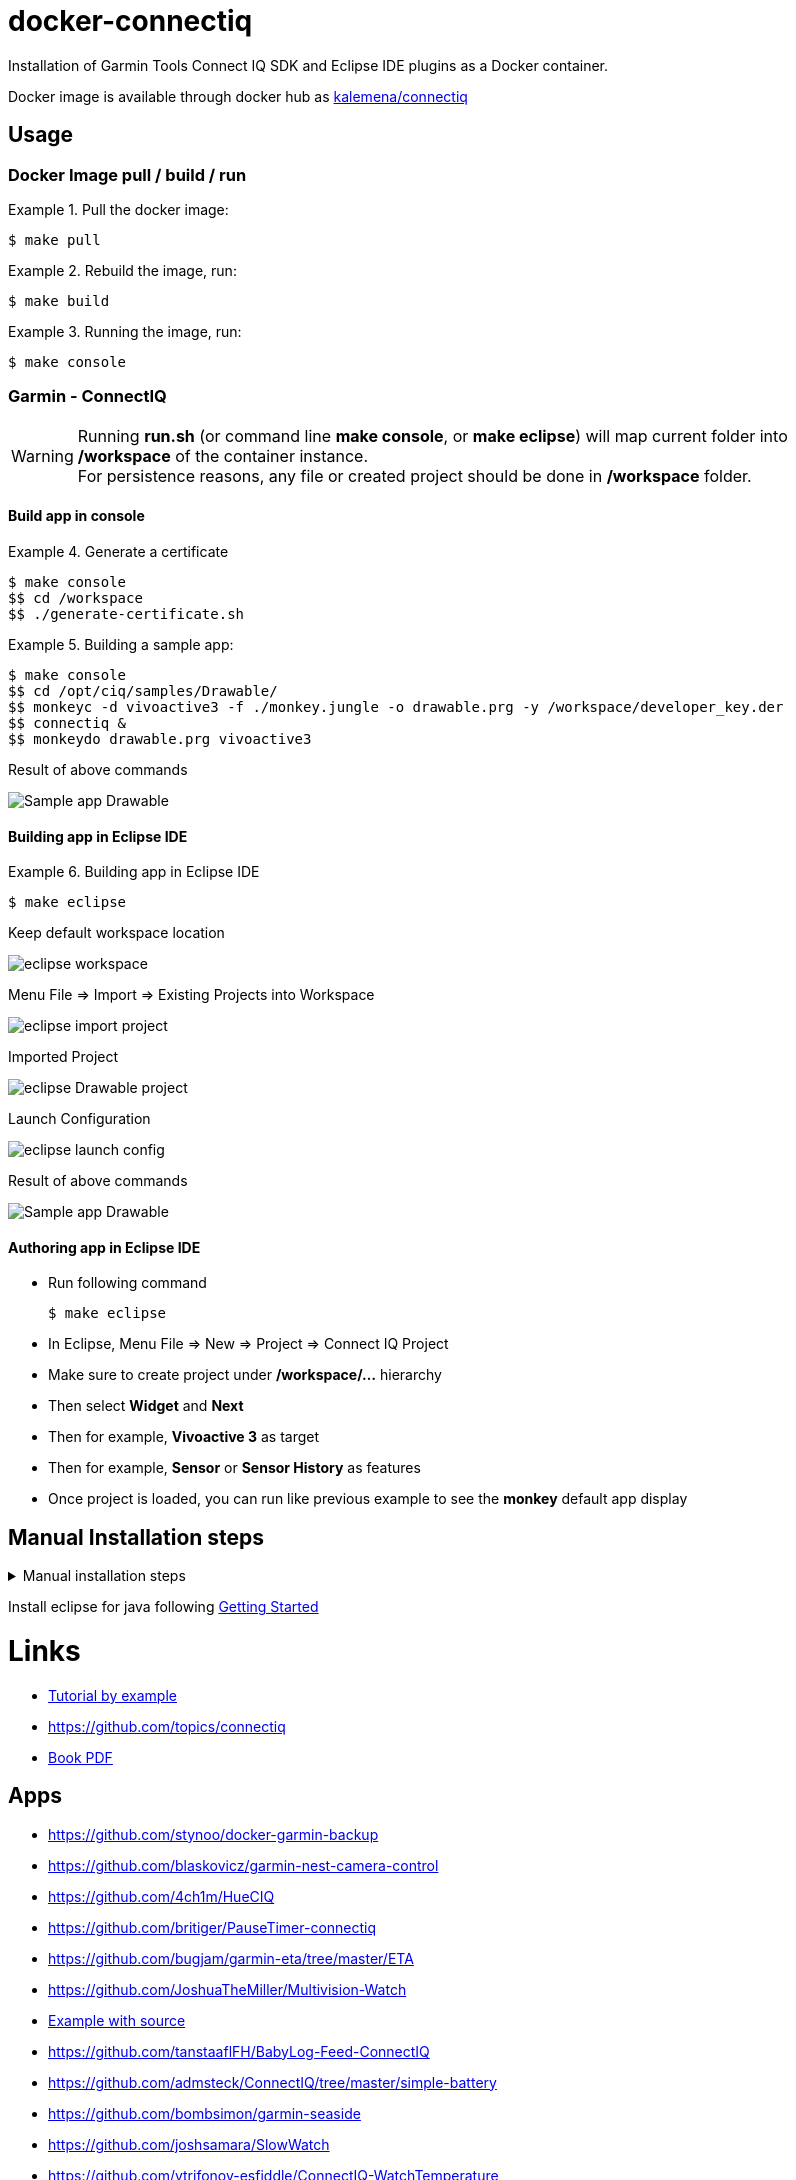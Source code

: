 
ifdef::env-github[]
image:https://github.com/kalemena/docker-connectiq/workflows/Pipeline/badge.svg[GitHub Build]
image:https://images.microbadger.com/badges/version/kalemena/connectiq.svg[Docker Version, link=https://microbadger.com/images/kalemena/connectiq]
image:https://images.microbadger.com/badges/image/kalemena/connectiq.svg[Docker Hub, link=https://hub.docker.com/r/kalemena/connectiq/tags]
endif::[]

= docker-connectiq

Installation of Garmin Tools Connect IQ SDK and Eclipse IDE plugins as a Docker container.

Docker image is available through docker hub as link:https://hub.docker.com/r/kalemena/connectiq[kalemena/connectiq]

== Usage

=== Docker Image pull / build / run

.Pull the docker image:
====
    $ make pull
====

.Rebuild the image, run:
====
    $ make build
====

.Running the image, run:
====
    $ make console
====

=== Garmin - ConnectIQ

[WARNING]
====
Running *run.sh* (or command line *make console*, or *make eclipse*) will map current folder into */workspace* of the container instance. +
For persistence reasons, any file or created project should be done in */workspace* folder.
====

==== Build app in console

.Generate a certificate
====
    $ make console
    $$ cd /workspace
    $$ ./generate-certificate.sh    
====

.Building a sample app:
====
    $ make console
    $$ cd /opt/ciq/samples/Drawable/
    $$ monkeyc -d vivoactive3 -f ./monkey.jungle -o drawable.prg -y /workspace/developer_key.der
    $$ connectiq &
    $$ monkeydo drawable.prg vivoactive3
====

.Result of above commands
image:res/Drawable.png[Sample app Drawable]

==== Building app in Eclipse IDE

.Building app in Eclipse IDE
====
    $ make eclipse

.Keep default workspace location
image:res/eclipse-workspace.png[]

.Menu File => Import => Existing Projects into Workspace
image:res/eclipse-import-project.png[]

.Imported Project
image:res/eclipse-Drawable-project.png[]

.Launch Configuration
image:res/eclipse-launch-config.png[]

.Result of above commands
image:res/Drawable.png[Sample app Drawable]
====

==== Authoring app in Eclipse IDE

* Run following command

    $ make eclipse

* In Eclipse, Menu File => New => Project => Connect IQ Project
* Make sure to create project under */workspace/...* hierarchy
* Then select *Widget* and *Next*
* Then for example, *Vivoactive 3* as target
* Then for example, *Sensor* or *Sensor History* as features
* Once project is loaded, you can run like previous example to see the *monkey* default app display

== Manual Installation steps

.Manual installation steps
[%collapsible]
====
    #### JDK 8 (not 11 !)
    $ apt-get install openjdk-8-jdk

    #### CERTIFICATE
    $ cd
    $ openssl genrsa -out developer_key.pem 4096
    $ openssl pkcs8 -topk8 -inform PEM -outform DER -in developer_key.pem -out developer_key.der -nocrypt

    #### SDK
    $ wget https://developer.garmin.com/downloads/connect-iq/sdks/connectiq-sdk-lin-2.4.4.zip
    $ export PATH=$PATH:path/to/connectiq-sdk/bin

    #### libs (not anothers!)
    $ apt install -y libwebkitgtk-1.0-0
    $ wget -q -O /tmp/libpng12.deb http://mirrors.kernel.org/ubuntu/pool/main/libp/libpng/libpng12-0_1.2.54-1ubuntu1_amd64.deb
    $ dpkg -i /tmp/libpng12.deb
    $ rm /tmp/libpng12.deb

    #### TEST
    $ cd path/to/connectiq-sdk/samples/Drawable/
    $ monkeyc -d vivoactive3 -f ./monkey.jungle -o drawable.prg -y ~/developer_key.der
    $ connectiq &
    $ monkeydo drawable.prg vivoactive3
====

Install eclipse for java following link:https://developer.garmin.com/connect-iq/programmers-guide/getting-started[Getting Started]

= Links

* link:http://starttorun.info/connect-iq-apps-with-source-code/[Tutorial by example]
* link:https://github.com/topics/connectiq[]
* link:https://developer.garmin.com/downloads/connect-iq/Wearable-Programming-for-the-Active-Lifestyle.pdf[Book PDF]

== Apps

* link:https://github.com/stynoo/docker-garmin-backup[]
* link:https://github.com/blaskovicz/garmin-nest-camera-control[]
* link:https://github.com/4ch1m/HueCIQ[]
* link:https://github.com/britiger/PauseTimer-connectiq[]
* link:https://github.com/bugjam/garmin-eta/tree/master/ETA[]
* link:https://github.com/JoshuaTheMiller/Multivision-Watch[]
* link:https://apps.garmin.com/fr-FR/developer/9a164185-3030-48d9-9aef-f5351abe70d8/apps[Example with source]
* link:https://github.com/tanstaaflFH/BabyLog-Feed-ConnectIQ[]
* link:https://github.com/admsteck/ConnectIQ/tree/master/simple-battery[]
* link:https://github.com/bombsimon/garmin-seaside[]
* link:https://github.com/joshsamara/SlowWatch[]
* link:https://github.com/vtrifonov-esfiddle/ConnectIQ-WatchTemperature[]

== Eclipse

* link:https://github.com/qperez/docker-eclipse-mt-jdk8[Running Eclipse from Mac]